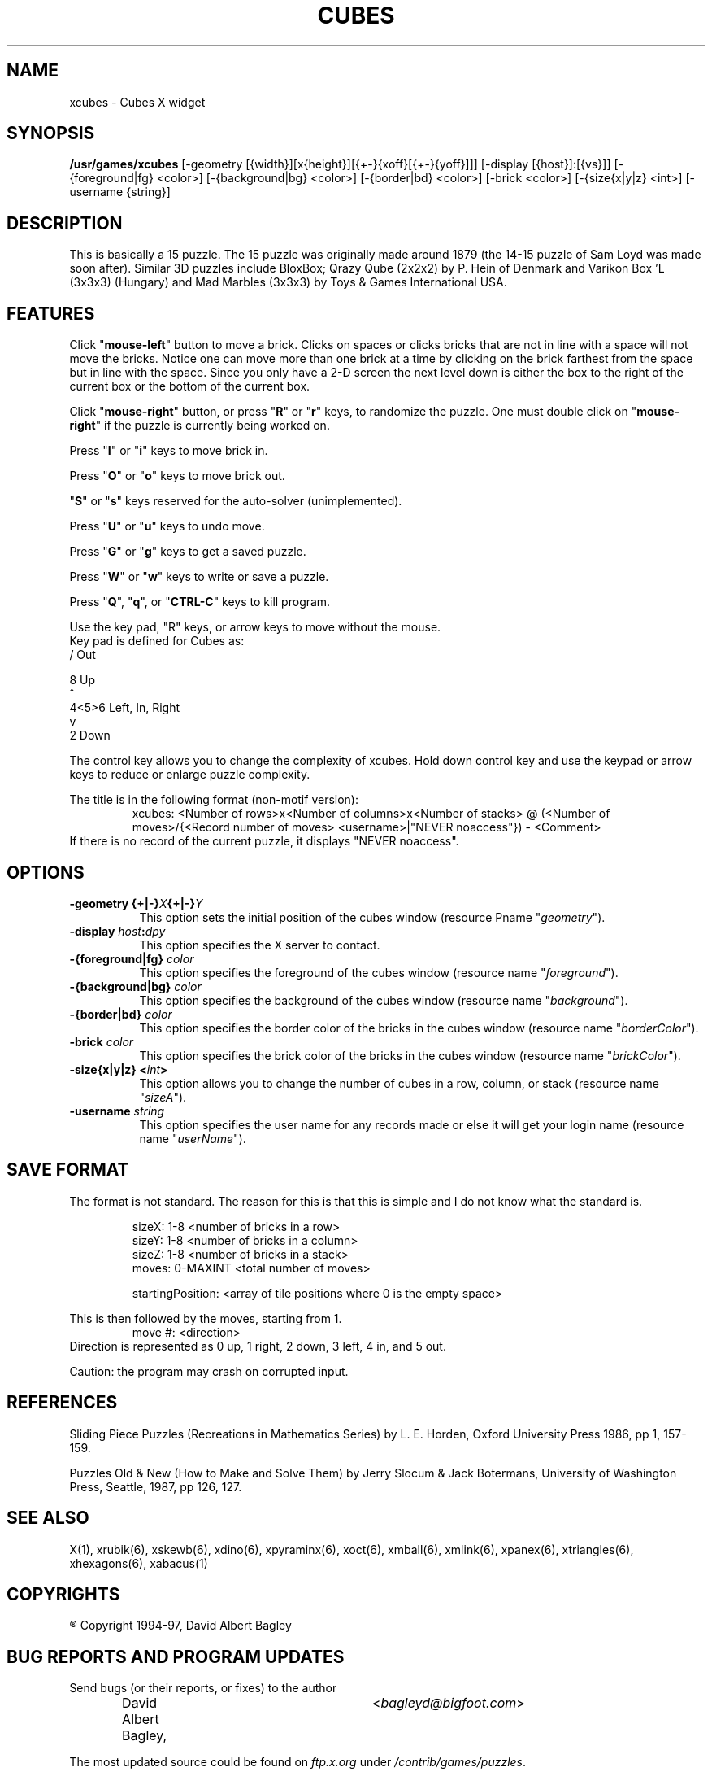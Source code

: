 .\" X-BASED CUBES
.\"
.\" xcubes.man
.\"
.\" ##
.\"
.\" Copyright (c) 1994 - 97	David Albert Bagley
.\"
.\"                   All Rights Reserved
.\"
.\" Permission to use, copy, modify, and distribute this software and
.\" its documentation for any purpose and without fee is hereby granted,
.\" provided that the above copyright notice appear in all copies and
.\" that both that copyright notice and this permission notice appear in
.\" supporting documentation, and that the name of the author not be
.\" used in advertising or publicity pertaining to distribution of the
.\" software without specific, written prior permission.
.\"
.\" This program is distributed in the hope that it will be "playable",
.\" but WITHOUT ANY WARRANTY; without even the implied warranty of
.\" MERCHANTABILITY or FITNESS FOR A PARTICULAR PURPOSE.
.\"
.TH CUBES 6 "01 January 1997" "V5.4"
.SH NAME
xcubes \- Cubes X widget
.SH SYNOPSIS
.B /usr/games/xcubes
[-geometry [{width}][x{height}][{+-}{xoff}[{+-}{yoff}]]]
[-display [{host}]:[{vs}]]
[-{foreground|fg} <color>] [-{background|bg} <color>]
[-{border|bd} <color>] [-brick <color>] [-{size{x|y|z} <int>]
[-username {string}]
.SH DESCRIPTION
This is basically a 15 puzzle.  The 15 puzzle was originally made around
1879 (the 14-15 puzzle of Sam Loyd was made soon after).  Similar 3D
puzzles include BloxBox; Qrazy Qube (2x2x2) by P. Hein of Denmark and
Varikon Box 'L (3x3x3) (Hungary) and Mad Marbles (3x3x3) by Toys & Games
International USA.
.SH FEATURES
Click "\fBmouse-left\fP" button to move a brick.  Clicks on spaces or
clicks bricks that are not in line with a space will not move the bricks.
Notice one can move more than one brick at a time by clicking on the
brick farthest from the space but in line with the space. Since you
only have a 2-D screen the next level down is either the box to the
right of the current box or the bottom of the current box.
.LP
Click "\fBmouse-right\fP" button, or press "\fBR\fP" or "\fBr\fP" keys,
to randomize the puzzle.  One must double click on "\fBmouse-right\fP" if
the puzzle is currently being worked on.
.LP
Press "\fBI\fP" or "\fBi\fP" keys to move brick in.
.LP
Press "\fBO\fP" or "\fBo\fP" keys to move brick out.
.LP
"\fBS\fP" or "\fBs\fP" keys reserved for the auto-solver (unimplemented).
.LP
Press "\fBU\fP" or "\fBu\fP" keys to undo move.
.LP
Press "\fBG\fP" or "\fBg\fP" keys to get a saved puzzle.
.LP
Press "\fBW\fP" or "\fBw\fP" keys to write or save a puzzle.
.LP
Press "\fBQ\fP", "\fBq\fP", or "\fBCTRL-C\fP" keys to kill program.
.LP
Use the key pad, "R" keys, or arrow keys to move without the mouse.
.br
Key pad is defined for Cubes as:
.br
  /      Out
.sp
  8      Up
.br
  ^
.br
4<5>6  Left, In, Right
.br
  v
.br
  2      Down
.LP
The control key allows you to change the complexity of xcubes.  Hold
down control key and use the keypad or arrow keys to reduce or enlarge
puzzle complexity.
.LP
The title is in the following format (non-motif version):
.RS
xcubes: <Number of rows>x<Number of columns>x<Number of stacks> @
(<Number of moves>/{<Record number of moves> <username>|"NEVER noaccess"}) -
<Comment>
.RE
If there is no record of the current puzzle, it displays "NEVER noaccess".
.SH OPTIONS
.TP 8
.B \-geometry {+|\-}\fIX\fP{+|\-}\fIY\fP
This option sets the initial position of the cubes window (resource
Pname "\fIgeometry\fP").
.TP 8
.B \-display \fIhost\fP:\fIdpy\fP
This option specifies the X server to contact.
.TP 8
.B \-{foreground|fg} \fIcolor\fP
This option specifies the foreground of the cubes window (resource name
"\fIforeground\fP").
.TP 8
.B \-{background|bg} \fIcolor\fP
This option specifies the background of the cubes window (resource name
"\fIbackground\fP").
.TP 8
.B \-{border|bd} \fIcolor\fP
This option specifies the border color of the bricks in the cubes window
(resource name "\fIborderColor\fP").
.TP 8
.B \-brick \fIcolor\fP
This option specifies the brick color of the bricks in the cubes window
(resource name "\fIbrickColor\fP").
.TP 8
.B \-size{x|y|z} <\fIint\fP>
This option allows you to change the number of cubes in a row, column, or
stack (resource name "\fIsizeA\fP").
.TP 8
.B \-username \fIstring\fP
This option specifies the user name for any records made or else it will
get your login name (resource name "\fIuserName\fP").
.SH SAVE FORMAT
The format is not standard.  The reason for this is that this is simple and
I do not know what the standard is.
.sp
.RS
sizeX: 1-8 <number of bricks in a row>
.br
sizeY: 1-8 <number of bricks in a column>
.br
sizeZ: 1-8 <number of bricks in a stack>
.br
moves: 0-MAXINT <total number of moves>
.sp
startingPosition: <array of tile positions where 0 is the empty space>
.RE
.sp
This is then followed by the moves, starting from 1.
.RS
move #: <direction>
.RE
Direction is represented as 0 up, 1 right, 2 down, 3 left, 4 in, and 5
out.
.sp
Caution: the program may crash on corrupted input.
.SH REFERENCES
Sliding Piece Puzzles (Recreations in Mathematics Series) by L. E. Horden,
Oxford University Press 1986, pp 1, 157-159.
.sp
Puzzles Old & New (How to Make and Solve Them) by Jerry Slocum & Jack
Botermans, University of Washington Press, Seattle, 1987, pp 126, 127.
.SH SEE ALSO
.LP
X(1), xrubik(6), xskewb(6), xdino(6), xpyraminx(6), xoct(6), xmball(6),
xmlink(6), xpanex(6), xtriangles(6), xhexagons(6), xabacus(1)
.SH COPYRIGHTS
.LP
\*R Copyright 1994-97, David Albert Bagley
.SH BUG REPORTS AND PROGRAM UPDATES
.LP
Send bugs (or their reports, or fixes) to the author
.RS
David Albert Bagley,	<\fIbagleyd@bigfoot.com\fP>
.RE
.LP
The most updated source could be found on \fIftp.x.org\fP under
\fI/contrib/games/puzzles\fP.

